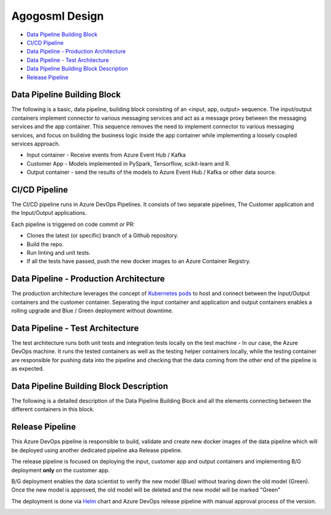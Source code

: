 Agogosml Design
===============

-  `Data Pipeline Building Block <#Data-Pipeline-Building-Block>`__
-  `CI/CD Pipeline <#CI/CD-Pipeline>`__
-  `Data Pipeline - Production
   Architecture <#Data-Pipeline---Production-Architecture>`__
-  `Data Pipeline - Test
   Architecture <#Data-Pipeline---Test-Architecture>`__
-  `Data Pipeline Building Block
   Description <#Data-Pipeline-Building-Block-Description>`__
-  `Release Pipeline <#Release-Pipeline>`__

Data Pipeline Building Block
----------------------------

The following is a basic, data pipeline, building block consisting of an
<input, app, output> sequence. The input/output containers implement
connector to various messaging services and act as a message proxy
between the messaging services and the app container. This sequence
removes the need to implement connector to various messaging services,
and focus on building the business logic inside the app container while
implementing a loosely coupled services approach.

-  Input container - Receive events from Azure Event Hub / Kafka
-  Customer App - Models implemented in PySpark, Tensorflow,
   scikit-learn and R.
-  Output container - send the results of the models to Azure Event Hub
   / Kafka or other data source.

|Architecure Diagram - Basic Pipeline Building Block|

.. _ci/cd-pipeline:

CI/CD Pipeline
--------------

The CI/CD pipeline runs in Azure DevOps Pipelines. It consists of two
separate pipelines, The Customer application and the Input/Output
applications.

Each pipeline is triggered on code commit or PR:

-  Clones the latest (or specific) branch of a Github repository.
-  Build the repo.
-  Run linting and unit tests.
-  If all the tests have passed, push the new docker images to an Azure
   Container Registry.

|Architecure Diagram - ci/cd|

Data Pipeline - Production Architecture
---------------------------------------

The production architecture leverages the concept of `Kubernetes
pods <https://kubernetes.io/docs/concepts/workloads/pods/pod/>`__ to
host and connect between the Input/Output containers and the customer
container. Seperating the input container and application and output
containers enables a rolling upgrade and Blue / Green deployment without
downtime.

|Architecure Diagram - production architecture|

Data Pipeline - Test Architecture
---------------------------------

The test architecture runs both unit tests and integration tests locally
on the test machine - In our case, the Azure DevOps machine. It runs the
tested containers as well as the testing helper containers locally,
while the testing container are responsible for pushing data into the
pipeline and checking that the data coming from the other end of the
pipeline is as expected.

|Architecure Diagram - test architecture|

Data Pipeline Building Block Description
----------------------------------------

The following is a detailed description of the Data Pipeline Building
Block and all the elements connecting between the different containers
in this block.

|Architecure Diagram - Pipeline Building Block Description|

Release Pipeline
----------------

This Azure DevOps pipeline is responsible to build, validate and create
new docker images of the data pipeline which will be deployed using
another dedicated pipeline aka Release pipeline.

The release pipeline is focused on deploying the input, customer app and
output containers and implementing B/G deployment **only** on the
customer app.

B/G deployment enables the data scientist to verify the new model (Blue)
without tearing down the old model (Green). Once the new model is
approved, the old model will be deleted and the new model will be marked
"Green"

The deployment is done via `Helm <https://helm.sh>`__ chart and Azure
DevOps release pipeline with manual approval process of the version.

|Architecure Diagram - production architecture-bg|

.. |Architecure Diagram - Basic Pipeline Building Block| image:: ./assets/design/agogosml.draw-io-input-output-app-simple.png
.. |Architecure Diagram - ci/cd| image:: ./assets/design/agogosml.draw-io-CI-CD.png
.. |Architecure Diagram - production architecture| image:: ./assets/design/agogosml.draw-io-Production.png
.. |Architecure Diagram - test architecture| image:: ./assets/design/agogosml.draw-io-Test.png
.. |Architecure Diagram - Pipeline Building Block Description| image:: ./assets/design/agogosml.draw-io-input-app-output-desc.png
.. |Architecure Diagram - production architecture-bg| image:: ./assets/design/agogosml.draw-io-BG-Production.png